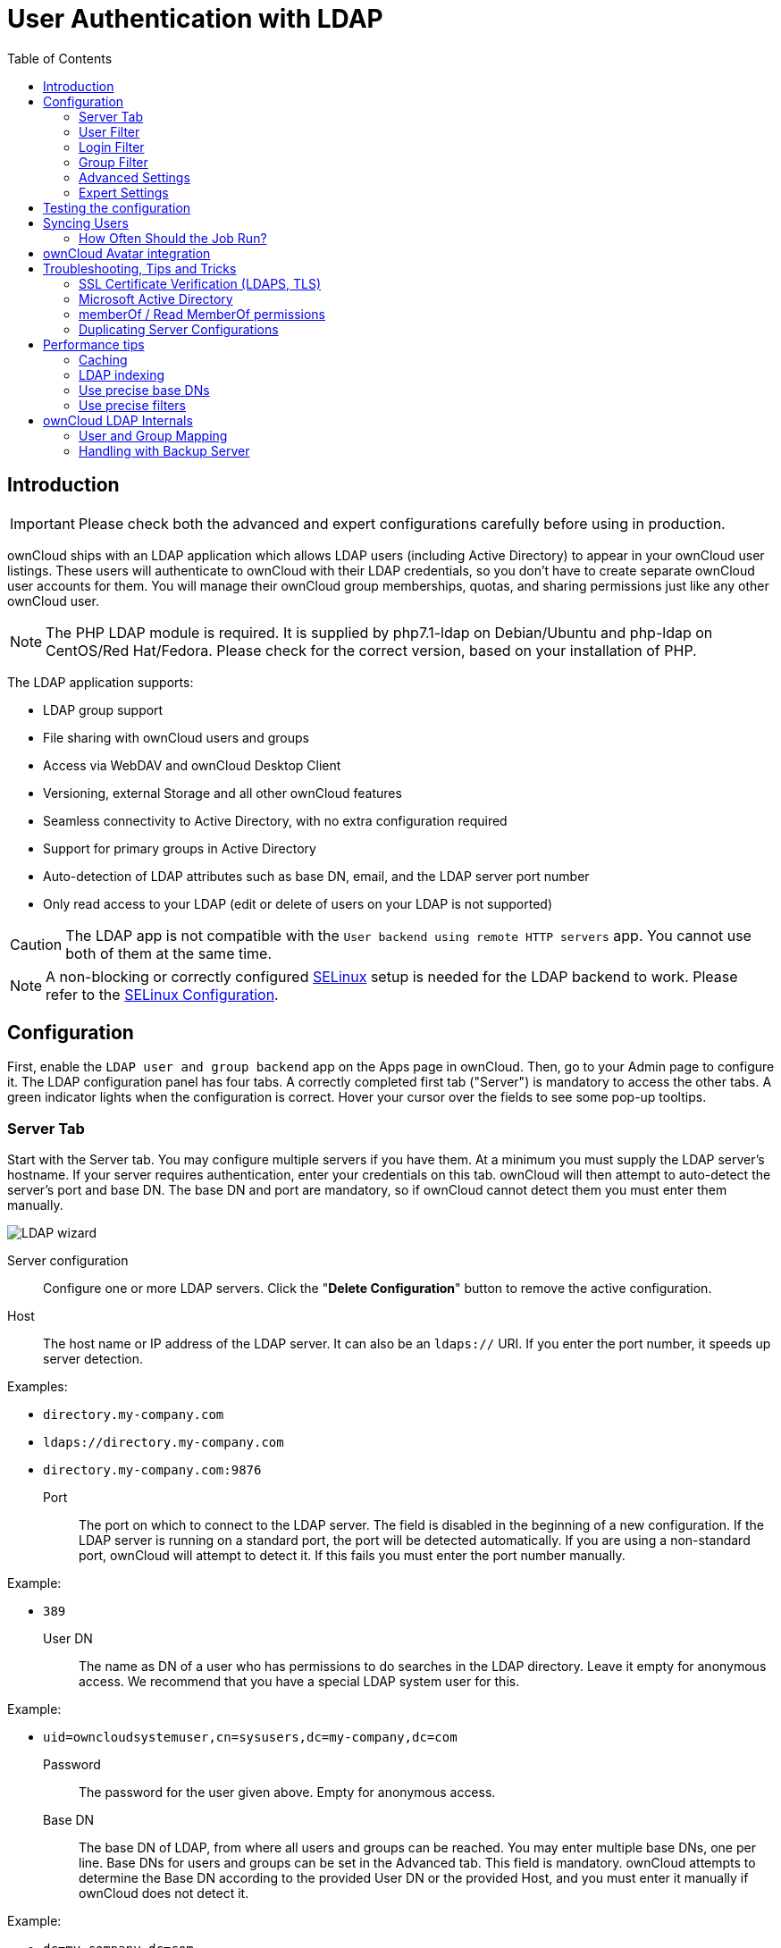:linkattrs:

= User Authentication with LDAP
:toc: right

== Introduction

IMPORTANT: Please check both the advanced and expert configurations carefully before using in production.

ownCloud ships with an LDAP application which allows LDAP users
(including Active Directory) to appear in your ownCloud user listings.
These users will authenticate to ownCloud with their LDAP credentials,
so you don’t have to create separate ownCloud user accounts for them.
You will manage their ownCloud group memberships, quotas, and sharing
permissions just like any other ownCloud user.

NOTE: The PHP LDAP module is required. It is supplied by php7.1-ldap on Debian/Ubuntu and php-ldap on 
CentOS/Red Hat/Fedora. Please check for the correct version, based on your installation of PHP.

The LDAP application supports:

* LDAP group support
* File sharing with ownCloud users and groups
* Access via WebDAV and ownCloud Desktop Client
* Versioning, external Storage and all other ownCloud features
* Seamless connectivity to Active Directory, with no extra configuration required
* Support for primary groups in Active Directory
* Auto-detection of LDAP attributes such as base DN, email, and the LDAP server port number
* Only read access to your LDAP (edit or delete of users on your LDAP is not supported)

CAUTION: The LDAP app is not compatible with the `User backend using remote HTTP servers` app. You cannot use both of them at the same time.

NOTE: A non-blocking or correctly configured https://selinuxproject.org/page/Main_Page[SELinux] setup is
needed for the LDAP backend to work. Please refer to the
xref:installation/selinux_configuration.adoc[SELinux Configuration].

[[configuration]]
== Configuration

First, enable the `LDAP user and group backend` app on the Apps page in
ownCloud. Then, go to your Admin page to configure it. The LDAP
configuration panel has four tabs. A correctly completed first tab
("Server") is mandatory to access the other tabs. A green indicator
lights when the configuration is correct. Hover your cursor over the
fields to see some pop-up tooltips.

[[server-tab]]
=== Server Tab

Start with the Server tab. You may configure multiple servers if you
have them. At a minimum you must supply the LDAP server’s hostname. If
your server requires authentication, enter your credentials on this tab.
ownCloud will then attempt to auto-detect the server’s port and base DN.
The base DN and port are mandatory, so if ownCloud cannot detect them
you must enter them manually.

image:ldap-wizard-1-server.png[LDAP wizard, server tab]

Server configuration:::
  Configure one or more LDAP servers.
  Click the "**Delete Configuration**" button to remove the active configuration.
Host:::
  The host name or IP address of the LDAP server. It can also be an `ldaps://` URI.
  If you enter the port number, it speeds up server detection.

Examples:

* `directory.my-company.com`
* `ldaps://directory.my-company.com`
* `directory.my-company.com:9876`

Port:::
  The port on which to connect to the LDAP server. The field is disabled
  in the beginning of a new configuration. If the LDAP server is running
  on a standard port, the port will be detected automatically. If you
  are using a non-standard port, ownCloud will attempt to detect it. If
  this fails you must enter the port number manually.

Example:

* `389`

User DN:::
  The name as DN of a user who has permissions to do searches in the
  LDAP directory. Leave it empty for anonymous access. We recommend that
  you have a special LDAP system user for this.

Example:

* `uid=owncloudsystemuser,cn=sysusers,dc=my-company,dc=com`

Password:::
  The password for the user given above. Empty for anonymous access.

Base DN:::
  The base DN of LDAP, from where all users and groups can be reached.
  You may enter multiple base DNs, one per line. Base DNs for users and
  groups can be set in the Advanced tab. This field is mandatory.
  ownCloud attempts to determine the Base DN according to the provided
  User DN or the provided Host, and you must enter it manually if
  ownCloud does not detect it.

Example:

* `dc=my-company,dc=com`

[[user-filter]]
=== User Filter

Use this to control which LDAP users are listed as ownCloud users on
your ownCloud server. In order to control which LDAP users can login to
your ownCloud server use the Login filter. You may bypass the form fields 
and enter a raw LDAP filter if you prefer.

image:ldap-wizard-2-user.png[User filter]

Only those object classes:::
  ownCloud will determine the object classes that are typically
  available for user objects in your LDAP. ownCloud will automatically
  select the object class that returns the highest amount of users. You
  may select multiple object classes.

Only from those groups:::
  If your LDAP server supports the `memberof-overlay` in LDAP filters,
  you can define that only users from one or more certain groups are
  allowed to appear in user listings in ownCloud. By default, no value
  will be selected. You may select multiple groups.

[NOTE]
====
Group membership is configured by adding memberUid, uniqueMember or member attributes to an ldap group (see xref:group-member-association[Group Member association]) below. In order to efficiently look up the groups a user who is a member of the LDAP server must support a `memberof-overlay`. It allows using the virtual `memberOf` or `isMemberOf` attributes of an LDAP user in the user filter. If your LDAP server does not support the `memberof-overlay` in LDAP filters, the input field is disabled. Please contact your LDAP administrator.

* Active Directory uses https://msdn.microsoft.com/en-us/library/ms677943.aspx#memberOf[memberOf] and is enabled by default.
* OpenLDAP uses `memberOf`. https://www.openldap.org/doc/admin24/overlays.html#Reverse%20Group%20Membership%20Maintenance[Reverse Group Membership Maintenance] needs to be enabled.
* Oracle uses https://docs.oracle.com/cd/E29127_01/doc.111170/e28967/ismemberof-5dsat.htm[isMemberOf] and is enabled by default.
====

Edit raw filter instead:::
  Clicking on this text toggles the filter mode and you can enter the
  raw LDAP filter directly. Example:

  (&(objectClass=inetOrgPerson)(memberOf=cn=owncloudusers,ou=groups,dc=example,dc=com))

x users found:::
  This is an indicator that tells you approximately how many users will
  be listed in ownCloud. The number updates automatically after any
  changes.

Active Directory offers "_Recursive retrieval of all AD group memberships of a user_".
This means essentially that you would be able to search the group you enter and all the other child groups from this groups for users.
Enter this filter to access this feature for a single group:

....
(&(objectClass=user)(memberof:1.2.840.113556.1.4.1941:=CN=<groupname>,DC=example,DC=com))
....

Enter your group name instead of the "<groupname>" placeholder.
If you want to search multiple groups with this feature, adjust your filter like this:

[source]
....
(&
  (objectClass=user)
    (|
      (memberOf:1.2.840.113556.1.4.1941:=CN=<groupname1>,CN=Users,DC=example,DC=com)
      (memberOf:1.2.840.113556.1.4.1941:=CN=<groupname2>,CN=Users,DC=example,DC=com)
    )
)
....

You can add as many groups to recurse by using the format: `(|(m1)(m2)(m3).....)`.
https://social.technet.microsoft.com/wiki/contents/articles/5392.active-directory-ldap-syntax-filters.aspx[Here is the description from Microsoft (point #10)]:

""
The string `1.2.840.113556.1.4.1941` specifies `LDAP_MATCHING_RULE_IN_CHAIN`. This applies only to DN attributes. This is an extended match operator that walks the chain of ancestry in objects all the way to the root until it finds a match. **This reveals group nesting.** It is available only on domain controllers with Windows Server 2003 SP2 or Windows Server 2008 (or above).
""

For more information, see the following from Technet:

- http://social.technet.microsoft.com/wiki/contents/articles/5392.active-directory-ldap-syntax-filters.aspx[Active Directory: LDAP Syntax Filters, window="_blank"]
- http://blogs.technet.com/b/heyscriptingguy/archive/2014/11/25/active-directory-week-explore-group-membership-with-powershell.aspx[Active Directory Week: Explore Group Membership with PowerShell, window="_blank"]

[[login-filter]]
=== Login Filter

The settings in the Login Filter tab determine which LDAP users can log
in to your ownCloud system and which attribute or attributes the
provided login name is matched against (e.g., LDAP/AD username, email
address). You may select multiple user details. You may bypass the form
fields and enter a raw LDAP filter if you prefer.

You may override your User Filter settings on the User Filter tab by
using a raw LDAP filter.

image:ldap-wizard-3-login.png[Login filter]

LDAP Username:::
  If this value is checked, the login value will be compared to the
  username in the LDAP directory. The corresponding attribute, usually
  `uid` or `samaccountname` will be detected automatically by ownCloud.

LDAP Email Address:::
  If this value is checked, the login value will be compared to an email
  address in the LDAP directory; specifically, the `mailPrimaryAddress`
  and `mail` attributes.

Other Attributes:::
  This multi-select box allows you to select other attributes for the
  comparison. The list is generated automatically from the user object
  attributes in your LDAP server.

Edit raw filter instead:::
  Clicking on this text toggles the filter mode and you can enter the
  raw LDAP filter directly. Example:

  The `%uid` placeholder is replaced with the login name entered by the
  user upon login.

Examples:

* only username:

....
(&(objectClass=inetOrgPerson)(memberOf=cn=owncloudusers,ou=groups,dc=example,dc=com)(uid=%uid)
....

* username or email address:

....
((&(objectClass=inetOrgPerson)(memberOf=cn=owncloudusers,ou=groups,dc=example,dc=com)(|(uid=%uid)(mail=%uid)))
....

[[group-filter]]
=== Group Filter

By default, no LDAP groups will be available in ownCloud. The settings
in the group filter tab determine which groups will be available in
ownCloud. You may also elect to enter a raw LDAP filter instead.

image:ldap-wizard-4-group.png[Group filter]

Only those object classes:::
  ownCloud will determine the object classes that are typically
  available for group objects in your LDAP server. ownCloud will only
  list object classes that return at least one group object. You can
  select multiple object classes. A typical object class is `group`, or
  `posixGroup`.

Only from those groups:::
  ownCloud will generate a list of available groups found in your LDAP
  server. From these groups, you can select the group or groups that get
  access to your ownCloud server.

Edit raw filter instead:::
  Clicking on this text toggles the filter mode and you can enter the
  raw LDAP filter directly.

Example:

* `objectClass=group`
* `objectClass=posixGroup`

y groups found:::
  This tells you approximately how many groups will be available in
  ownCloud. The number updates automatically after any change.

[[advanced-settings]]
=== Advanced Settings

The LDAP Advanced Setting section contains options that are not needed
for a working connection. This provides controls to disable the current
configuration, configure replica hosts, and various
performance-enhancing options.

The Advanced Settings are structured into three parts:

* Connection Settings
* Directory Settings
* Special Attributes

[[connection-settings]]
==== Connection Settings

image:ldap-advanced-1-connection.png[Advanced settings]

Configuration Active:::
  Enables or Disables the current configuration. By default, it is
  turned off. When ownCloud makes a successful test connection it is
  automatically turned on.

Backup (Replica) Host:::
  If you have a backup LDAP server, enter the connection settings here.
  ownCloud will then automatically connect to the backup when the main
  server cannot be reached. The backup server must be a replica of the
  main server so that the object UUIDs match.

Example:

* `directory2.my-company.com`

Backup (Replica) Port:::

  The connection port of the backup LDAP server. If no port is given,
  but only a host, then the main port (as specified above) will be used.

Example:

* `389`

Disable Main Server:

  You can manually override the main server and make ownCloud only connect to the **backup server**.
  This is useful for planned downtimes for example **Upgrades or Updates of the Main Server**.
  **Backup Server Handling**
  When ownCloud is not able to contact the main LDAP server, ownCloud assumes it is offline and will not try to connect again for the time specified in" **Cache Time-To-Live**".

Turn off SSL certificate validation:::
  Turns off SSL certificate checking. Use it for testing only!

Cache Time-To-Live:::
  A cache is introduced to avoid unnecessary LDAP traffic, for example
  caching usernames so they don’t have to be looked up for every page,
  and speeding up loading of the Users page. Saving the configuration
  empties the cache. The time is given in seconds.
  Note that almost every PHP request requires a new connection to the
  LDAP server. If you require fresh PHP requests we recommend defining a
  minimum lifetime of 15s or so, rather than completely eliminating the
  cache.

Examples:

* Ten minutes: `600`
* One hour: `3600`

See xref:caching[the Caching section below] for detailed information on how the cache operates.

[[directory-settings]]
==== Directory Settings

image:ldap-advanced-2-directory.png[Directory settings.]

User Display Name Field:::
  The attribute that should be used as display name in ownCloud.

Examples:

* `displayName`
* `givenName`
* `sn`

2nd User Display Name Field:::
  An optional second attribute displayed in brackets after the display
  name, for example using the `mail` attribute displays as
  `Molly Foo (molly@example.com)`.

Examples:

* `mail`
* `userPrincipalName`
* `sAMAccountName`

Base User Tree:::
  The base DN of LDAP, from where all users can be reached. This must be
  a complete DN, regardless of what you have entered for your Base DN in
  the Basic setting. You can specify multiple base trees, one on each
  line.

Examples:

* `cn=programmers,dc=my-company,dc=com`
* `cn=designers,dc=my-company,dc=com`

User Search Attributes:::
  These attributes are used when searches for users are performed, for
  example in the share dialogue. The user display name attribute is the
  default. You may list multiple attributes, one per line.

  If an attribute is not available on a user object, the user will not
  be listed, and will be unable to login. This also affects the display
  name attribute. If you override the default you must specify the
  display name attribute here.

Examples:

* `displayName`
* `mail`

Group Display Name Field:::
  The attribute that should be used as ownCloud group name. ownCloud
  allows a limited set of characters (`a-zA-Z0-9.-_@`). Once a group
  name is assigned it cannot be changed.

Examples:

* `cn`

Base Group Tree:::
  The base DN of LDAP, from where all groups can be reached. This must
  be a complete DN, regardless of what you have entered for your Base DN
  in the Basic setting. You can specify multiple base trees, one in each
  line.

Examples:

* `cn=barcelona,dc=my-company,dc=com`
* `cn=madrid,dc=my-company,dc=com`

Group Search Attributes:::
  These attributes are used when a search for groups is done, for
  example in the share dialogue. By default the group display name
  attribute as specified above is used. Multiple attributes can be
  given, one in each line.

  If you override the default, the group display name attribute will not
  be taken into account, unless you specify it as well.

Examples:

* `cn`
* `description`

[[group-member-association]]
Group Member association:::
  The attribute that is used to indicate group memberships, i.e., the attribute used by LDAP groups to refer to their users.
  ownCloud detects the value automatically.
  You should only change it if you have a very valid reason and know what you are doing.

Examples:

* `member` with FDN for Active Directory or for objectclass `groupOfNames` groups
* `memberUid` with RDN for objectclass `posixGroup` groups
* `uniqueMember` with FDN for objectclass `groupOfUniqueNames` groups

NOTE: The Group Member association is used to efficiently query users of a certain group, eg.,
on the userManagement page or when resolving all members of a group share.

Dynamic Group Member URL:::
  The LDAP attribute that on group objects contains an LDAP search URL that determines what objects belong to the group. An empty setting disables dynamic group membership functionality.
  See http://www.zytrax.com/books/ldap/ch11/dynamic.html[Configuring Dynamic Groups] for more details.

Nested Groups:::
  This makes the LDAP connector aware that groups could be stored inside
  existing group records. By default a group will only contain users, so
  enabling this option isn’t necessary. However, if groups are contained
  inside groups, and this option is not enabled, any groups contained
  within other groups will be ignored and not returned in search
  results.

Paging Chunk Size:::
  This sets the maximum number of records able to be returned in a
  response when ownCloud requests data from LDAP. If this value is
  greater than the limit of the underlying LDAP server (such as 3000 for
  Microsoft Active Directory) the LDAP server will reject the request
  and the search request will fail. Given that, it is important to set
  the requested chunk size to a value no larger than that which the
  underlying LDAP server supports.

[[special-attributes]]
==== Special Attributes

image:ldap-advanced-3-attributes.png[Special Attributes.]

Quota Field:::
  The name of the LDAP attribute to retrieve the user quota limit from,
  e.g., `ownCloudQuota`. _Note:_ any quota set in LDAP overrides quotas
  set in ownCloud’s user management page.

Quota Default:::
  Override ownCloud’s default quota _for LDAP users_ who do not have a
  quota set in the Quota Field, e.g., `15 GB`.
  Please bear in mind the following, when using these fields to assign
  user quota limits. It should help to alleviate any, potential,
  confusion.

  1.  After installation ownCloud uses an unlimited quota by default.
  2.  Administrators can modify this value, at any time, in the user management page.
  3.  However, when an LDAP quota is set it will override any values set in ownCloud.
  4.  If an LDAP per/attribute quota is set, it will override the LDAP Quota Default value.

NOTE: Administrators are not allowed to modify the user quota limit in the user management page when
steps 3 or 4 are in effect. At this point, updates are only possible via LDAP.
See the https://github.com/valerytschopp/owncloud-ldap-schema[LDAP Schema for ownCloud Quota]

Email Field:::
  Set the user’s email from an LDAP attribute, e.g., `mail`. Leave it
  empty for default behavior.

User Home Folder Naming Rule:::
  By default, the ownCloud server creates the user directory in your
  ownCloud data directory and gives it the ownCloud username, e.g.,
  `/var/www/owncloud/data/5a9df029-322d-4676-9c80-9fc8892c4e4b`, if your
  data directory is set to `/var/www/owncloud/data`.

  It is possible to override this setting and name it after an LDAP
  attribute value, e.g., `attr:cn`. The attribute can return either an
  absolute path, e.g., `/mnt/storage43/alice`, or a relative path which
  must not begin with a `/`, e.g., `CloudUsers/CookieMonster`. This
  relative path is then created inside the data directory (e.g.,
  `/var/www/owncloud/data/CloudUsers/CookieMonster`).

  Since ownCloud 8.0.10 and up the home folder rule is enforced. This
  means that once you set a home folder naming rule (get a home folder
  from an LDAP attribute), it must be available for all users. If it
  isn’t available for a user, then that user will not be able to login.
  Also, the filesystem will not be set up for that user, so their file
  shares will not be available to other users. For older versions you
  may enforce the home folder rule with the `occ` command, like this
  example on Ubuntu:

  sudo -u www-data php occ config:app:set user_ldap enforce_home_folder_naming_rule --value=1

  Since ownCloud 10.0 the home folder naming rule is only applied when
  first provisioning the user. This prevents data loss due to
  re-provisioning the users home folder in case of unintentional changes
  in LDAP.

[[expert-settings]]
=== Expert Settings

image:ldap-expert.png[Expert settings.]

In the Expert Settings, fundamental behavior can be adjusted to your needs.
The configuration should be well-tested before starting production use.

Internal Username:::
  The internal username is the identifier in ownCloud for LDAP users. By
  default it will be created from the UUID attribute. The UUID attribute
  ensures that the username is unique, and that characters do not need
  to be converted. Only these characters are allowed:
  `[\a-\zA-\Z0-\9_.@-]`. Other characters are replaced with their ASCII
  equivalents, or are simply omitted.

  The LDAP backend ensures that there are no duplicate internal
  usernames in ownCloud, i.e., that it is checking all other activated
  user backends (including local ownCloud users). On collisions a random
  number (between 1000 and 9999) will be attached to the retrieved
  value. For example, if "alice" exists, the next username may be
  `alice_1337`.

  The internal username is the default name for the user home folder in
  ownCloud. It is also a part of remote URLs, for instance for all *DAV
  services.

  You can override all of this with the "Internal Username" setting.
  Leave it empty for default behavior.
  Changes will affect only newly mapped LDAP users.
  Examples:

  * `uid`

Override UUID detection::
  By default, ownCloud auto-detects the UUID attribute. The UUID
  attribute is used to uniquely identify LDAP users and groups. The
  internal username will be created based on the UUID, if not specified
  otherwise.

  You can override the setting and pass an attribute of your choice. You
  must make sure that the attribute of your choice can be fetched for
  both users and groups and it is unique. Leave it empty for default
  behavior. Changes will have effect only on newly mapped LDAP users and
  groups.

  It also will have effect when a user’s or group’s DN changes and an
  old UUID was cached, which will result in a new user. Because of this,
  the setting should be applied before putting ownCloud in production
  use and clearing the bindings (see xref:user-and-group-mapping[the User and Group Mapping` section] below).
  Examples:

  * `cn`

Username-LDAP User Mapping::
  ownCloud uses usernames as keys to store and assign data. In order to
  precisely identify and recognize users, each LDAP user will have a
  internal username in ownCloud. This requires a mapping from ownCloud
  username to LDAP user. The created username is mapped to the UUID of
  the LDAP user. Additionally the DN is cached as well to reduce LDAP
  interaction, but it is not used for identification. If the DN changes,
  the change will be detected by ownCloud by checking the UUID value.

  The same is valid for groups. The internal ownCloud name is used all
  over in ownCloud. Clearing the Mappings will have leftovers
  everywhere. Never clear the mappings in a production environment, but
  only in a testing or experimental server.

  *Clearing the mappings is not configuration sensitive, it affects all
  LDAP configurations!*

[[testing-the-configuration]]
== Testing the configuration

The "**Test Configuration**" button checks the values as currently
given in the input fields. You do not need to save before testing. By
clicking on the button, ownCloud will try to bind to the ownCloud server
using the settings currently given in the input fields. If the binding
fails you’ll see a yellow banner with the error message:

""
`The configuration is invalid. Please have a look at the logs for further details.`
""

When the configuration test reports success, save your settings and
check if the users and groups are fetched correctly on the Users page.

[[syncing-users]]
== Syncing Users

While users who match the login and user filters can log in, only synced users will be found in the sharing dialog. 
Whenever users log in their display name, email, quota, avatar and search attributes will be synced to ownCloud. 
If you want to keep the metadata up to date you can set up a cron job, using xref:configuration/server/occ_command.html#syncing-user-accounts[the occ user:sync command].
Versions of ownCloud before 10.0 imported all users when the users page was loaded, but this is no longer the case.

TIP: We recommend xref:configuration/server/background_jobs_configuration.adoc#cron-jobs[creating a Cron job], to automate regularly syncing LDAP users with your ownCloud database.

[[how-often-should-the-job-run]]
=== How Often Should the Job Run?

This depends on the amount of users and speed of the update, but we
recommend _at least_ once per day. You can run it more frequently, but
doing so may generate too much load on the server.

[[owncloud-avatar-integration]]
== ownCloud Avatar integration

ownCloud supports user profile pictures, which are also called avatars.
If a user has a photo stored in the `jpegPhoto` or `thumbnailPhoto`
attribute on your LDAP server, it will be used as their avatar. In this
case the user cannot alter their avatar (on their Personal page) as it
must be changed in LDAP. `jpegPhoto` is preferred over `thumbnailPhoto`.

image:ldap-fetched-avatar.png[Profile picture fetched from LDAP.]

If the `jpegPhoto` or `thumbnailPhoto` attribute is not set or empty,
then users can upload and manage their avatars on their ownCloud
Personal pages. Avatars managed in ownCloud are not stored in LDAP.

The `jpegPhoto` or `thumbnailPhoto` attribute is fetched once a day to
make sure the current photo from LDAP is used in ownCloud. LDAP avatars
override ownCloud avatars, and when an LDAP avatar is deleted then the
most recent ownCloud avatar replaces it.

Photos served from LDAP are automatically cropped and resized in
ownCloud. This affects only the presentation, and the original image is
not changed.

[[troubleshooting-tips-and-tricks]]
== Troubleshooting, Tips and Tricks

[[ssl-certificate-verification-ldaps-tls]]
=== SSL Certificate Verification (LDAPS, TLS)


A common mistake with SSL certificates is that they may not be known to
PHP. If you have trouble with certificate validation make sure that

* You have the certificate of the server installed on the ownCloud
server
* The certificate is announced in the system’s LDAP configuration file,
usually `/etc/ldap/ldap.conf`.

* Using LDAPS, also make sure that the port is correctly configured (the default port is 636)
* If you get the error "_Lost connection to LDAP server_" or
"**No connection to LDAP server**" double check the connection parameters and
try connecting to LDAP with tools like `ldapsearch`. If using LDAPS or
TLS make sure the certificate is readable by the user that is used to serve ownCloud.

[[microsoft-active-directory]]
=== Microsoft Active Directory

Compared to earlier ownCloud versions, no further tweaks need to be done
to make ownCloud work with Active Directory. ownCloud will automatically
find the correct configuration in the set-up process.

[[memberof-read-memberof-permissions]]
=== memberOf / Read MemberOf permissions

If you want to use `memberOf` within your filter you might need to give
your querying user the permissions to use it. For Microsoft Active
Directory this is described
https://serverfault.com/questions/167371/what-permissions-are-required-for-enumerating-users-groups-in-active-directory/167401#167401[here].

[[duplicating-server-configurations]]
=== Duplicating Server Configurations

In case you have a working configuration and want to create a similar
one or "snapshot" configurations before modifying them you can do the
following:

1.  Go to the "**Server**" tab
2.  On "**Server Configuration**" choose "**Add Server Configuration**"
3.  Answer the question "**Take over settings from recent server configuration?**" with "**yes**".
4.  (optional) Switch to "**Advanced**" tab and uncheck "**Configuration Active**"
in the "**Connection Settings**", so the new configuration is not used on Save
5.  Click on "**Save**"

Now you can modify and enable the configuration.

[[performance-tips]]
== Performance tips

[[caching]]
=== Caching

Using xref:configuration/server/caching_configuration.adoc[caching] to speed up lookups.
The ownCloud cache is populated on demand, and remains populated until the
`**Cache Time-To-Live**` for each unique request expires. User logins are not
cached, so if you need to improve login times set up a slave LDAP server to share the load.

You can adjust the "**Cache Time-To-Live**" value to balance
performance and freshness of LDAP data. All LDAP requests will be cached
for 10 minutes by default, and you can alter this with the "**Cache Time-To-Live**" setting.
The cache answers each request that is identical to a previous request,
within the time-to-live of the original request, rather than hitting the LDAP server.

The "**Cache Time-To-Live**" is related to each single request. After
a cache entry expires there is no automatic trigger for re-populating
the information, as the cache is populated only by new requests, for
example by opening the User administration page, or searching in a sharing dialog.

There is one trigger which is automatically triggered by a certain
background job which keeps the `user-group-mappings` up-to-date, and
always in cache.

Under normal circumstances, all users are never loaded at the same time.
Typically the loading of users happens while page results are generated,
in steps of 30 until the limit is reached or no results are left. For
this to work on an oC-Server and LDAP-Server, "**Paged Results**" must
be supported, which assumes PHP >= 5.6.

ownCloud remembers which user belongs to which LDAP-configuration. That
means each request will always be directed to the right server unless a
user is defunct, for example due to a server migration or unreachable
server. In this case the other servers will also receive the request.

[[ldap-indexing]]
=== LDAP indexing

Turn on indexing. Deciding which attributes to index depends on your
configuration and which LDAP server you are using.
See https://www.openldap.org/doc/admin24/tuning.html#Indexes[The openLDAP tuning guide] for openLDAP, and 
https://technet.microsoft.com/en-us/library/aa995762(v=exchg.65).aspx[How to Index an Attribute in Active Directory] for Active Directory.

[[use-precise-base-dns]]
=== Use precise base DNs

The more precise your base DN, the faster LDAP can search because it has
fewer branches to search.

[[use-precise-filters]]
=== Use precise filters

Use good filters to further define the scope of LDAP searches, and to
intelligently direct your server where to search, rather than forcing it
to perform needlessly-general searches.

[[owncloud-ldap-internals]]
== ownCloud LDAP Internals

Some parts of how the LDAP backend works are described here.

[[user-and-group-mapping]]
=== User and Group Mapping

In ownCloud the user or group name is used to have all relevant
information in the database assigned. To work reliably a permanent
internal user name and group name is created and mapped to the LDAP DN
and UUID. If the DN changes in LDAP it will be detected, and there will
be no conflicts.

Those mappings are done in the database table `ldap_user_mapping` and
`ldap_group_mapping`. The user name is also used for the user’s folder
(except if something else is specified in _User Home Folder Naming
Rule_), which contains files and meta data.

As of ownCloud 5 the internal user name and a visible display name are
separated. This is not the case for group names, yet, i.e., a group name
cannot be altered.

That means that your LDAP configuration should be good and ready before
putting it into production. The mapping tables are filled early, but as
long as you are testing, you can empty the tables any time. Do not do
this in production.

[[handling-with-backup-server]]
=== Handling with Backup Server

When ownCloud is not able to contact the main LDAP server, ownCloud
assumes it is offline and will not try to connect again for the time
specified in "Cache Time-To-Live". If you have a backup server
configured ownCloud will connect to it instead. When you have scheduled
downtime, check "*Disable Main Server*" to avoid unnecessary connection attempts.
